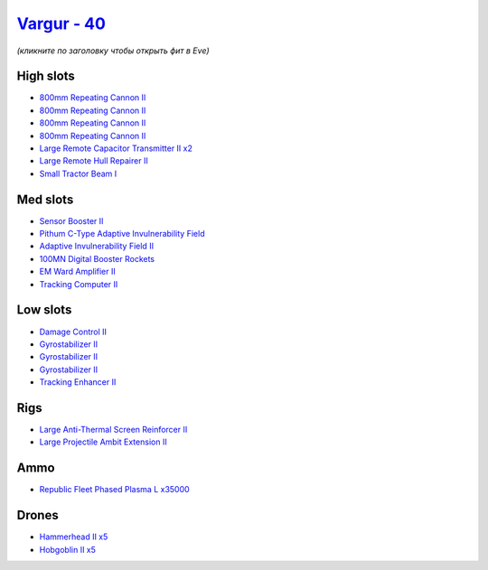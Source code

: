 .. This file is autogenerated by update-fits.py script
.. Use https://github.com/RAISA-Shield/raisa-shield.github.io/edit/source/eft/shield/hq/vargur.eft
.. to edit it.

`Vargur - 40 <javascript:CCPEVE.showFitting('28665:2048;1:1952;1:12102;2:519;3:21480;1:2281;1:26442;1:1999;1:2929;4:3986;1:2185;5:2456;5:2553;1:1978;1:26428;1:24348;1:4349;1:21918;35000::');>`_
=================================================================================================================================================================================================

*(кликните по заголовку чтобы открыть фит в Eve)*

High slots
----------

- `800mm Repeating Cannon II <javascript:CCPEVE.showInfo(2929)>`_
- `800mm Repeating Cannon II <javascript:CCPEVE.showInfo(2929)>`_
- `800mm Repeating Cannon II <javascript:CCPEVE.showInfo(2929)>`_
- `800mm Repeating Cannon II <javascript:CCPEVE.showInfo(2929)>`_
- `Large Remote Capacitor Transmitter II x2 <javascript:CCPEVE.showInfo(12102)>`_
- `Large Remote Hull Repairer II <javascript:CCPEVE.showInfo(3986)>`_
- `Small Tractor Beam I <javascript:CCPEVE.showInfo(24348)>`_

Med slots
---------

- `Sensor Booster II <javascript:CCPEVE.showInfo(1952)>`_
- `Pithum C-Type Adaptive Invulnerability Field <javascript:CCPEVE.showInfo(4349)>`_
- `Adaptive Invulnerability Field II <javascript:CCPEVE.showInfo(2281)>`_
- `100MN Digital Booster Rockets <javascript:CCPEVE.showInfo(21480)>`_
- `EM Ward Amplifier II <javascript:CCPEVE.showInfo(2553)>`_
- `Tracking Computer II <javascript:CCPEVE.showInfo(1978)>`_

Low slots
---------

- `Damage Control II <javascript:CCPEVE.showInfo(2048)>`_
- `Gyrostabilizer II <javascript:CCPEVE.showInfo(519)>`_
- `Gyrostabilizer II <javascript:CCPEVE.showInfo(519)>`_
- `Gyrostabilizer II <javascript:CCPEVE.showInfo(519)>`_
- `Tracking Enhancer II <javascript:CCPEVE.showInfo(1999)>`_

Rigs
----

- `Large Anti-Thermal Screen Reinforcer II <javascript:CCPEVE.showInfo(26442)>`_
- `Large Projectile Ambit Extension II <javascript:CCPEVE.showInfo(26428)>`_

Ammo
----

- `Republic Fleet Phased Plasma L x35000 <javascript:CCPEVE.showInfo(21918)>`_

Drones
------

- `Hammerhead II x5 <javascript:CCPEVE.showInfo(2185)>`_
- `Hobgoblin II x5 <javascript:CCPEVE.showInfo(2456)>`_

